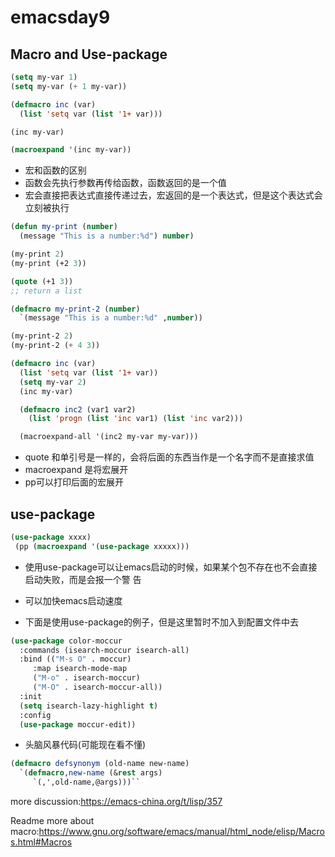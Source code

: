 * emacsday9
** Macro and Use-package
#+BEGIN_SRC emacs-lisp
  (setq my-var 1)
  (setq my-var (+ 1 my-var))

  (defmacro inc (var)
    (list 'setq var (list '1+ var)))

  (inc my-var)

  (macroexpand '(inc my-var))

#+END_SRC

#+RESULTS:
: inc

- 宏和函数的区别
- 函数会先执行参数再传给函数，函数返回的是一个值
- 宏会直接把表达式直接传递过去，宏返回的是一个表达式，但是这个表达式会
  立刻被执行

#+BEGIN_SRC  emacs-lisp
  (defun my-print (number)
    (message "This is a number:%d") number)

  (my-print 2)
  (my-print (+2 3))

  (quote (+1 3))
  ;; return a list

  (defmacro my-print-2 (number)
    `(message "This is a number:%d" ,number))

  (my-print-2 2)
  (my-print-2 (+ 4 3))

  (defmacro inc (var)
    (list 'setq var (list '1+ var))
    (setq my-var 2)
    (inc my-var)

    (defmacro inc2 (var1 var2)
      (list 'progn (list 'inc var1) (list 'inc var2)))

    (macroexpand-all '(inc2 my-var my-var)))
#+END_SRC
- quote 和单引号是一样的，会将后面的东西当作是一个名字而不是直接求值
- macroexpand 是将宏展开
- pp可以打印后面的宏展开
** use-package 
#+BEGIN_SRC emacs-lisp
  (use-package xxxx)
   (pp (macroexpand '(use-package xxxxx)))
#+END_SRC
- 使用use-package可以让emacs启动的时候，如果某个包不存在也不会直接启动失败，而是会报一个警
  告
- 可以加快emacs启动速度

- 下面是使用use-package的例子，但是这里暂时不加入到配置文件中去
#+BEGIN_SRC emacs-lisp
  (use-package color-moccur
    :commands (isearch-moccur isearch-all)
    :bind (("M-s O" . moccur)
	   :map isearch-mode-map
	   ("M-o" . isearch-moccur)
	   ("M-O" . isearch-moccur-all))
    :init
    (setq isearch-lazy-highlight t)
    :config
    (use-package moccur-edit))
#+END_SRC


- 头脑风暴代码(可能现在看不懂)
#+BEGIN_SRC emacs-lisp
  (defmacro defsynonym (old-name new-name)
    `(defmacro,new-name (&rest args)
       `(,',old-name,@args)))``
#+END_SRC

more discussion:https://emacs-china.org/t/lisp/357

Readme more about macro:https://www.gnu.org/software/emacs/manual/html_node/elisp/Macros.html#Macros
